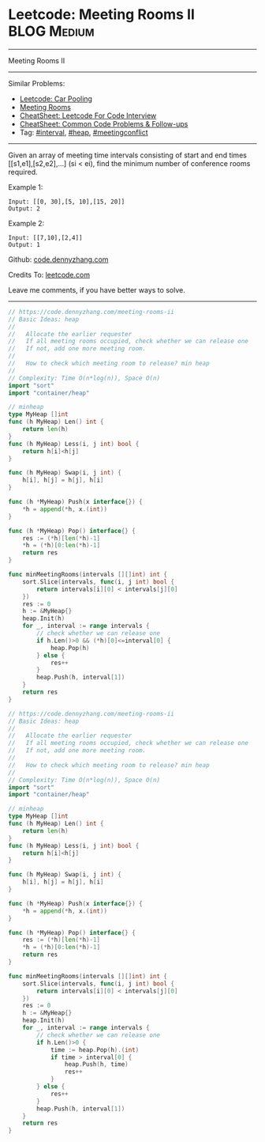* Leetcode: Meeting Rooms II                                    :BLOG:Medium:
#+STARTUP: showeverything
#+OPTIONS: toc:nil \n:t ^:nil creator:nil d:nil
:PROPERTIES:
:type:     calendar, meetingconflict, heap
:END:
---------------------------------------------------------------------
Meeting Rooms II
---------------------------------------------------------------------
#+BEGIN_HTML
<a href="https://github.com/dennyzhang/code.dennyzhang.com/tree/master/problems/meeting-rooms-ii"><img align="right" width="200" height="183" src="https://www.dennyzhang.com/wp-content/uploads/denny/watermark/github.png" /></a>
#+END_HTML
Similar Problems:
- [[https://code.dennyzhang.com/car-pooling][Leetcode: Car Pooling]]
- [[https://code.dennyzhang.com/meeting-rooms][Meeting Rooms]]
- [[https://cheatsheet.dennyzhang.com/cheatsheet-leetcode-A4][CheatSheet: Leetcode For Code Interview]]
- [[https://cheatsheet.dennyzhang.com/cheatsheet-followup-A4][CheatSheet: Common Code Problems & Follow-ups]]
- Tag: [[https://code.dennyzhang.com/review-interval][#interval]], [[https://code.dennyzhang.com/review-heap][#heap]], [[https://code.dennyzhang.com/followup-meetingconflict][#meetingconflict]]
---------------------------------------------------------------------
Given an array of meeting time intervals consisting of start and end times [[s1,e1],[s2,e2],...] (si < ei), find the minimum number of conference rooms required.

Example 1:
#+BEGIN_EXAMPLE
Input: [[0, 30],[5, 10],[15, 20]]
Output: 2
#+END_EXAMPLE

Example 2:
#+BEGIN_EXAMPLE
Input: [[7,10],[2,4]]
Output: 1
#+END_EXAMPLE

Github: [[https://github.com/dennyzhang/code.dennyzhang.com/tree/master/problems/meeting-rooms-ii][code.dennyzhang.com]]

Credits To: [[https://leetcode.com/problems/meeting-rooms-ii/description/][leetcode.com]]

Leave me comments, if you have better ways to solve.
---------------------------------------------------------------------
#+BEGIN_SRC go
// https://code.dennyzhang.com/meeting-rooms-ii
// Basic Ideas: heap
//
//   Allocate the earlier requester
//   If all meeting rooms occupied, check whether we can release one
//   If not, add one more meeting room.
//
//   How to check which meeting room to release? min heap
//
// Complexity: Time O(n*log(n)), Space O(n)
import "sort"
import "container/heap"

// minheap
type MyHeap []int
func (h MyHeap) Len() int {
    return len(h)
}
func (h MyHeap) Less(i, j int) bool {
    return h[i]<h[j]
}

func (h MyHeap) Swap(i, j int) {
    h[i], h[j] = h[j], h[i]
}

func (h *MyHeap) Push(x interface{}) {
    *h = append(*h, x.(int))
}

func (h *MyHeap) Pop() interface{} {
    res := (*h)[len(*h)-1]
    *h = (*h)[0:len(*h)-1]
    return res
}

func minMeetingRooms(intervals [][]int) int {
    sort.Slice(intervals, func(i, j int) bool {
        return intervals[i][0] < intervals[j][0]
    })
    res := 0
    h := &MyHeap{}
    heap.Init(h)
    for _, interval := range intervals {
        // check whether we can release one
        if h.Len()>0 && (*h)[0]<=interval[0] {
            heap.Pop(h)
        } else {
            res++
        }
        heap.Push(h, interval[1])
    }
    return res
}
#+END_SRC

#+BEGIN_SRC go
// https://code.dennyzhang.com/meeting-rooms-ii
// Basic Ideas: heap
//
//   Allocate the earlier requester
//   If all meeting rooms occupied, check whether we can release one
//   If not, add one more meeting room.
//
//   How to check which meeting room to release? min heap
//
// Complexity: Time O(n*log(n)), Space O(n)
import "sort"
import "container/heap"

// minheap
type MyHeap []int
func (h MyHeap) Len() int {
    return len(h)
}
func (h MyHeap) Less(i, j int) bool {
    return h[i]<h[j]
}

func (h MyHeap) Swap(i, j int) {
    h[i], h[j] = h[j], h[i]
}

func (h *MyHeap) Push(x interface{}) {
    *h = append(*h, x.(int))
}

func (h *MyHeap) Pop() interface{} {
    res := (*h)[len(*h)-1]
    *h = (*h)[0:len(*h)-1]
    return res
}

func minMeetingRooms(intervals [][]int) int {
    sort.Slice(intervals, func(i, j int) bool {
        return intervals[i][0] < intervals[j][0]
    })
    res := 0
    h := &MyHeap{}
    heap.Init(h)
    for _, interval := range intervals {
        // check whether we can release one
        if h.Len()>0 {
            time := heap.Pop(h).(int)
            if time > interval[0] {
                heap.Push(h, time)
                res++
            }
        } else {
            res++
        }
        heap.Push(h, interval[1])
    }
    return res
}
#+END_SRC

#+BEGIN_HTML
<div style="overflow: hidden;">
<div style="float: left; padding: 5px"> <a href="https://www.linkedin.com/in/dennyzhang001"><img src="https://www.dennyzhang.com/wp-content/uploads/sns/linkedin.png" alt="linkedin" /></a></div>
<div style="float: left; padding: 5px"><a href="https://github.com/dennyzhang"><img src="https://www.dennyzhang.com/wp-content/uploads/sns/github.png" alt="github" /></a></div>
<div style="float: left; padding: 5px"><a href="https://www.dennyzhang.com/slack" target="_blank" rel="nofollow"><img src="https://www.dennyzhang.com/wp-content/uploads/sns/slack.png" alt="slack"/></a></div>
</div>
#+END_HTML
